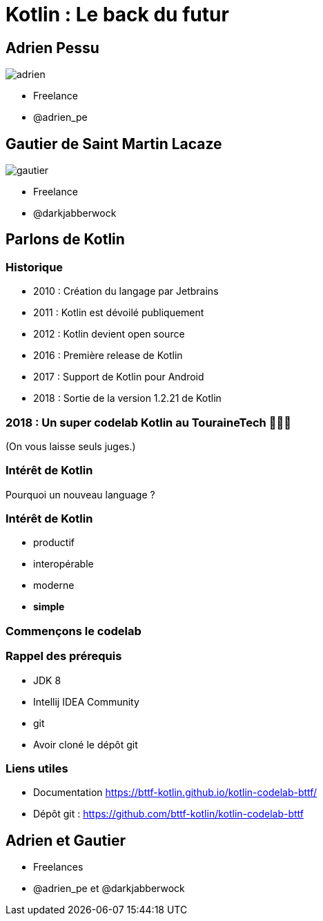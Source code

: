 = Kotlin : Le back du futur
:revealjs_theme: night
:revealjs_slideNumber: true
:imagesdir: images
:title-slide-background-image: kotlin-island.jpg
:title-slide-transition: zoom
:title-slide-transition-speed: fast


== Adrien Pessu

image::adrien.png[size=contain]
* Freelance
* @adrien_pe


== Gautier de Saint Martin Lacaze

image::gautier.png[size=contain]
* Freelance
* @darkjabberwock

== Parlons de Kotlin

=== Historique

[%step]
* 2010 : Création du langage par Jetbrains
* 2011 : Kotlin est dévoilé publiquement
* 2012 : Kotlin devient open source
* 2016 : Première release de Kotlin
* 2017 : Support de Kotlin pour Android
* 2018 : Sortie de la version 1.2.21 de Kotlin

=== 2018 : Un super codelab Kotlin au TouraineTech 🎉🎉🎉

(On vous laisse seuls juges.)

=== Intérêt de Kotlin

Pourquoi un nouveau language ?

=== Intérêt de Kotlin

[%step]
* productif
* interopérable
* moderne
* *simple*

=== Commençons le codelab

=== Rappel des prérequis

* JDK 8
* Intellij IDEA Community
* git
* Avoir cloné le dépôt git

=== Liens utiles

* Documentation https://bttf-kotlin.github.io/kotlin-codelab-bttf/
* Dépôt git : https://github.com/bttf-kotlin/kotlin-codelab-bttf


== Adrien et Gautier

* Freelances
* @adrien_pe et @darkjabberwock


